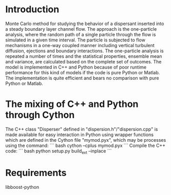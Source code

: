 * Introduction
Monte Carlo method for studying the behavior of a dispersant inserted
into a steady boundary layer channel flow. The approach is the
one-particle analysis, where the random path of a single particle
through the flow is simulated in a given time interval. The particle
is subjected to flow mechanisms in a one-way coupled manner including
vertical turbulent diffusion, ejections and boundary interactions. The
one-particle analysis is repeated a number of times and the
statistical properties, ensemble mean and variance, are calculated
based on the complete set of outcomes.
The model is implemented in C++ and Python because of poor runtime
performance for this kind of models if the code is pure Python or
Matlab. The implementation is quite efficient and bears no comparison
with pure Python or Matlab.
* The mixing of C++ and Python through Cython
The C++ class "Disperser" defined in "dispersion.h"/"dispersion.cpp"
is made available for easy interaction in Python using wrapper
functions which are defined in the Cython file "mymod.pyx", 
which may be processes using the command:
``` bash
cython --cplus mymod.pyx
```
Compile the C++ code:
``` bash
python setup.py build_ext --inplace
```
* Requirements
libboost-python
